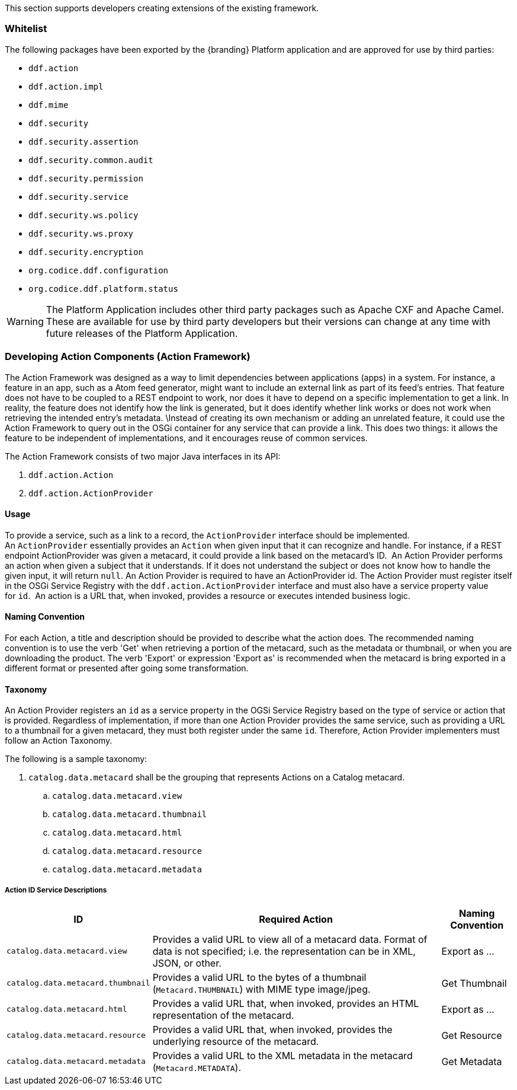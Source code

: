 
This section supports developers creating extensions of the existing framework.

=== Whitelist

The following packages have been exported by the {branding} Platform application and are approved for use by third parties:

* `ddf.action`
* `ddf.action.impl`
* `ddf.mime`
* `ddf.security`
* `ddf.security.assertion`
* `ddf.security.common.audit`
* `ddf.security.permission`
* `ddf.security.service`
* `ddf.security.ws.policy`
* `ddf.security.ws.proxy`
* `ddf.security.encryption`
* `org.codice.ddf.configuration`
* `org.codice.ddf.platform.status`

[WARNING]
====
The Platform Application includes other third party packages such as Apache CXF and Apache Camel.
These are available for use by third party developers but their versions can change at any time with future releases of the Platform Application.
====

=== Developing Action Components (Action Framework)

The Action Framework was designed as a way to limit dependencies between applications (apps) in a system.
For instance, a feature in an app, such as a Atom feed generator, might want to include an external link as part of its feed's entries.
That feature does not have to be coupled to a REST endpoint to work, nor does it have to depend on a specific implementation to get a link.
In reality, the feature does not identify how the link is generated, but it does identify whether link works or does not work when retrieving the intended entry's metadata. \Instead of creating its own mechanism or adding an unrelated feature, it could use the Action Framework to query out in the OSGi container for any service that can provide a link.
This does two things: it allows the feature to be independent of implementations, and it encourages reuse of common services. 

The Action Framework consists of two major Java interfaces in its API:

. `ddf.action.Action`
. `ddf.action.ActionProvider`

==== Usage

To provide a service, such as a link to a record, the `ActionProvider` interface should be implemented.
An `ActionProvider` essentially provides an `Action` when given input that it can recognize and handle.
For instance, if a REST endpoint ActionProvider was given a metacard, it could provide a link based on the metacard's ID. 
An Action Provider performs an action when given a subject that it understands.
If it does not understand the subject or does not know how to handle the given input, it will return `null`.
An Action Provider is required to have an ActionProvider id.
The Action Provider must register itself in the OSGi Service Registry with the `ddf.action.ActionProvider` interface and must also have a service property value for `id`. 
An action is a URL that, when invoked, provides a resource or executes intended business logic. 

==== Naming Convention

For each Action, a title and description should be provided to describe what the action does.
The recommended naming convention is to use the verb 'Get' when retrieving a portion of the metacard, such as the metadata or thumbnail, or when you are downloading the product.
The verb 'Export' or expression 'Export as' is recommended when the metacard is bring exported in a different format or presented after going some transformation.

==== Taxonomy

An Action Provider registers an `id` as a service property in the OGSi Service Registry based on the type of service or action that is provided.
Regardless of implementation, if more than one Action Provider provides the same service, such as providing a URL to a thumbnail for a given metacard, they must both register under the same `id`.
Therefore, Action Provider implementers must follow an Action Taxonomy. 


The following is a sample taxonomy: 

. `catalog.data.metacard` shall be the grouping that represents Actions on a Catalog metacard.
.. `catalog.data.metacard.view`
.. `catalog.data.metacard.thumbnail`
.. `catalog.data.metacard.html`
.. `catalog.data.metacard.resource`
.. `catalog.data.metacard.metadata`

===== Action ID Service Descriptions

[cols="2,4,1" options="header"]
|===
|ID
|Required Action
|Naming Convention

|`catalog.data.metacard.view`
|Provides a valid URL to view all of a metacard data. Format of data is not specified; i.e. the representation can be in XML, JSON, or other.
|Export as ...

|`catalog.data.metacard.thumbnail`
|Provides a valid URL to the bytes of a thumbnail (`Metacard.THUMBNAIL`) with MIME type image/jpeg.
|Get Thumbnail

|`catalog.data.metacard.html`
|Provides a valid URL that, when invoked, provides an HTML representation of the metacard.
|Export as ...

|`catalog.data.metacard.resource`
|Provides a valid URL that, when invoked, provides the underlying resource of the metacard.
|Get Resource

|`catalog.data.metacard.metadata`
|Provides a valid URL to the XML metadata in the metacard (`Metacard.METADATA`).
|Get Metadata

|===
